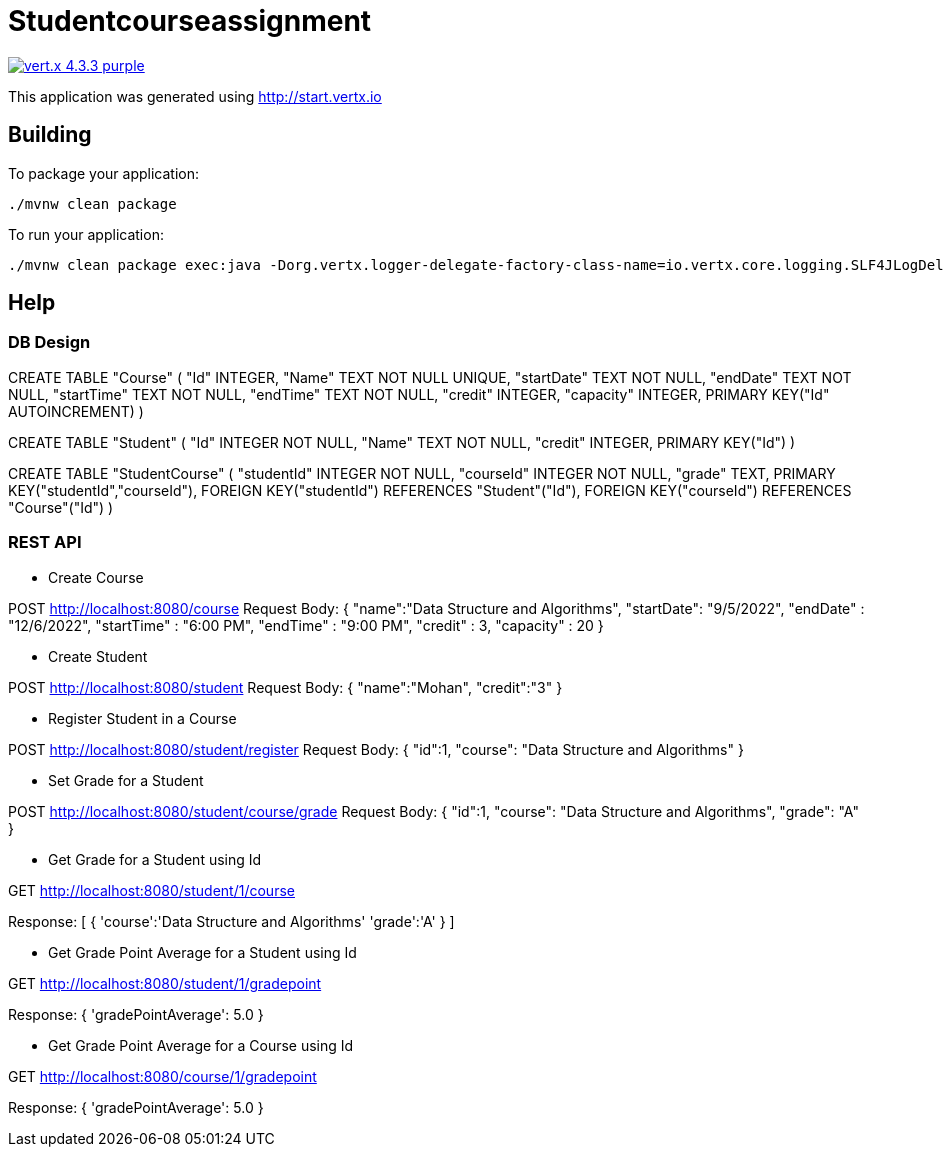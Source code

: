 = Studentcourseassignment

image:https://img.shields.io/badge/vert.x-4.3.3-purple.svg[link="https://vertx.io"]

This application was generated using http://start.vertx.io

== Building

To package your application:
```
./mvnw clean package
```

To run your application:
```
./mvnw clean package exec:java -Dorg.vertx.logger-delegate-factory-class-name=io.vertx.core.logging.SLF4JLogDelegateFactory

```

== Help

=== DB Design

CREATE TABLE "Course" (
	"Id"	INTEGER,
	"Name"	TEXT NOT NULL UNIQUE,
	"startDate"	TEXT NOT NULL,
	"endDate"	TEXT NOT NULL,
	"startTime"	TEXT NOT NULL,
	"endTime"	TEXT NOT NULL,
	"credit"	INTEGER,
	"capacity"	INTEGER,
	PRIMARY KEY("Id" AUTOINCREMENT)
)

CREATE TABLE "Student" (
	"Id"	INTEGER NOT NULL,
	"Name"	TEXT NOT NULL,
	"credit"	INTEGER,
	PRIMARY KEY("Id")
)

CREATE TABLE "StudentCourse" (
	"studentId"	INTEGER NOT NULL,
	"courseId"	INTEGER NOT NULL,
	"grade"	TEXT,
	PRIMARY KEY("studentId","courseId"),
	FOREIGN KEY("studentId") REFERENCES "Student"("Id"),
	FOREIGN KEY("courseId") REFERENCES "Course"("Id")
)

=== REST API

* Create Course

POST http://localhost:8080/course
Request Body:
{
    "name":"Data Structure and Algorithms",
    "startDate": "9/5/2022",
    "endDate" : "12/6/2022",
    "startTime" : "6:00 PM",
    "endTime" : "9:00 PM",
    "credit" : 3,
    "capacity" : 20
}

* Create Student

POST http://localhost:8080/student
Request Body:
{
    "name":"Mohan",
    "credit":"3"
}

* Register Student in a Course

POST http://localhost:8080/student/register
Request Body:
{
    "id":1,
    "course": "Data Structure and Algorithms"
}

* Set Grade for a Student

POST http://localhost:8080/student/course/grade
Request Body:
{
    "id":1,
    "course": "Data Structure and Algorithms",
    "grade": "A"
}

* Get Grade for a Student using Id

GET http://localhost:8080/student/1/course

Response:
[
    {
        'course':'Data Structure and Algorithms'
        'grade':'A'
    }
]

* Get Grade Point Average for a Student using Id

GET http://localhost:8080/student/1/gradepoint

Response:
{
	'gradePointAverage': 5.0
}

* Get Grade Point Average for a Course using Id

GET http://localhost:8080/course/1/gradepoint

Response:
{
	'gradePointAverage': 5.0
}
